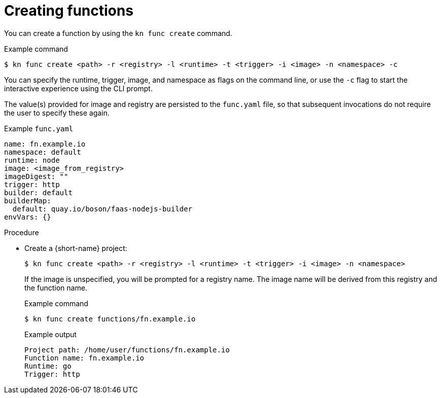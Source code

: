 // Module included in the following assemblies
// functions/quickstart-functions.adoc

// [id="create-function-kn_{context}"]
= Creating functions

You can create a function by using the `kn func create` command.

.Example command
[source,terminal]
----
$ kn func create <path> -r <registry> -l <runtime> -t <trigger> -i <image> -n <namespace> -c
----

You can specify the runtime, trigger, image, and namespace as flags on the command line, or use the `-c` flag to start the interactive experience using the CLI prompt.

The value(s) provided for image and registry are persisted to the `func.yaml` file, so that subsequent invocations do not require the user to specify these again.

.Example `func.yaml`
[source,yaml]
----
name: fn.example.io
namespace: default
runtime: node
image: <image_from_registry>
imageDigest: ""
trigger: http
builder: default
builderMap:
  default: quay.io/boson/faas-nodejs-builder
envVars: {}
----

.Procedure

* Create a {short-name} project:
+
[source,terminal]
----
$ kn func create <path> -r <registry> -l <runtime> -t <trigger> -i <image> -n <namespace>
----
+
If the image is unspecified, you will be prompted for a registry name. The image name will be derived from this registry and the function name.
+
.Example command
[source,terminal]
----
$ kn func create functions/fn.example.io
----
+
.Example output
[source,terminal]
----
Project path: /home/user/functions/fn.example.io
Function name: fn.example.io
Runtime: go
Trigger: http
----
